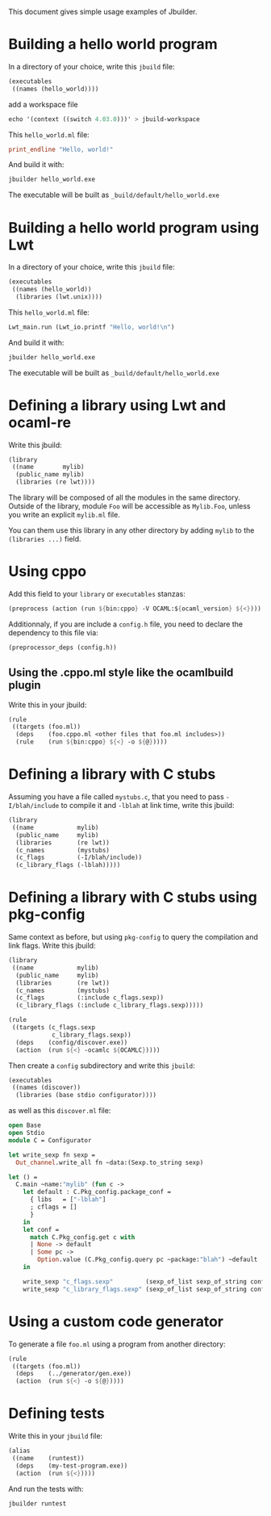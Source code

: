 This document gives simple usage examples of Jbuilder.

* Building a hello world program

In a directory of your choice, write this =jbuild= file:

#+begin_src scheme
(executables
 ((names (hello_world))))
#+end_src

add a workspace file 

#+begin_src scheme
echo '(context ((switch 4.03.0)))' > jbuild-workspace
#+end_src

This =hello_world.ml= file:

#+begin_src ocaml
print_endline "Hello, world!"
#+end_src

And build it with:

#+begin_src sh
jbuilder hello_world.exe
#+end_src

The executable will be built as =_build/default/hello_world.exe=

* Building a hello world program using Lwt

In a directory of your choice, write this =jbuild= file:

#+begin_src scheme
(executables
 ((names (hello_world))
  (libraries (lwt.unix))))
#+end_src

This =hello_world.ml= file:

#+begin_src scheme
Lwt_main.run (Lwt_io.printf "Hello, world!\n")
#+end_src

And build it with:

#+begin_src sh
jbuilder hello_world.exe
#+end_src

The executable will be built as =_build/default/hello_world.exe=

* Defining a library using Lwt and ocaml-re

Write this jbuild:

#+begin_src scheme
(library
 ((name        mylib)
  (public_name mylib)
  (libraries (re lwt))))
#+end_src

The library will be composed of all the modules in the same
directory. Outside of the library, module =Foo= will be accessible as
=Mylib.Foo=, unless you write an explicit =mylib.ml= file.

You can them use this library in any other directory by adding =mylib=
to the =(libraries ...)= field.

* Using cppo

Add this field to your =library= or =executables= stanzas:

#+begin_src scheme
  (preprocess (action (run ${bin:cppo} -V OCAML:${ocaml_version} ${<})))
#+end_src

Additionnaly, if you are include a =config.h= file, you need to
declare the dependency to this file via:

#+begin_src scheme
  (preprocessor_deps (config.h))
#+end_src

** Using the .cppo.ml style like the ocamlbuild plugin

Write this in your jbuild:

#+begin_src scheme
(rule
 ((targets (foo.ml))
  (deps    (foo.cppo.ml <other files that foo.ml includes>))
  (rule    (run ${bin:cppo} ${<} -o ${@}))))
#+end_src

* Defining a library with C stubs

Assuming you have a file called =mystubs.c=, that you need to pass
=-I/blah/include= to compile it and =-lblah= at link time, write this
jbuild:

#+begin_src scheme
(library
 ((name            mylib)
  (public_name     mylib)
  (libraries       (re lwt))
  (c_names         (mystubs)
  (c_flags         (-I/blah/include))
  (c_library_flags (-lblah)))))
#+end_src

* Defining a library with C stubs using pkg-config

Same context as before, but using =pkg-config= to query the
compilation and link flags. Write this jbuild:

#+begin_src scheme
(library
 ((name            mylib)
  (public_name     mylib)
  (libraries       (re lwt))
  (c_names         (mystubs)
  (c_flags         (:include c_flags.sexp))
  (c_library_flags (:include c_library_flags.sexp)))))

(rule
 ((targets (c_flags.sexp
            c_library_flags.sexp))
  (deps    (config/discover.exe))
  (action  (run ${<} -ocamlc ${OCAMLC}))))
#+end_src

Then create a =config= subdirectory and write this =jbuild=:

#+begin_src scheme
(executables
 ((names (discover))
  (libraries (base stdio configurator))))
#+end_src

as well as this =discover.ml= file:

#+begin_src ocaml
open Base
open Stdio
module C = Configurator

let write_sexp fn sexp =
  Out_channel.write_all fn ~data:(Sexp.to_string sexp)

let () =
  C.main ~name:"mylib" (fun c ->
    let default : C.Pkg_config.package_conf =
      { libs   = ["-lblah"]
      ; cflags = []
      }
    in
    let conf =
      match C.Pkg_config.get c with
      | None -> default
      | Some pc ->
        Option.value (C.Pkg_config.query pc ~package:"blah") ~default
    in

    write_sexp "c_flags.sexp"         (sexp_of_list sexp_of_string conf.libs);
    write_sexp "c_library_flags.sexp" (sexp_of_list sexp_of_string conf.cflags))
#+end_src
* Using a custom code generator

To generate a file =foo.ml= using a program from another directory:

#+begin_src scheme
(rule
 ((targets (foo.ml))
  (deps    (../generator/gen.exe))
  (action  (run ${<} -o ${@}))))
#+end_src

* Defining tests

Write this in your =jbuild= file:

#+begin_src scheme
(alias
 ((name    (runtest))
  (deps    (my-test-program.exe))
  (action  (run ${<}))))
#+end_src

And run the tests with:

#+begin_src sh
jbuilder runtest
#+end_src
